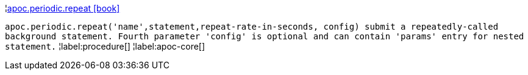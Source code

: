 ¦xref::overview/apoc.periodic/apoc.periodic.repeat.adoc[apoc.periodic.repeat icon:book[]] +

`apoc.periodic.repeat('name',statement,repeat-rate-in-seconds, config) submit a repeatedly-called background statement. Fourth parameter 'config' is optional and can contain 'params' entry for nested statement.`
¦label:procedure[]
¦label:apoc-core[]
